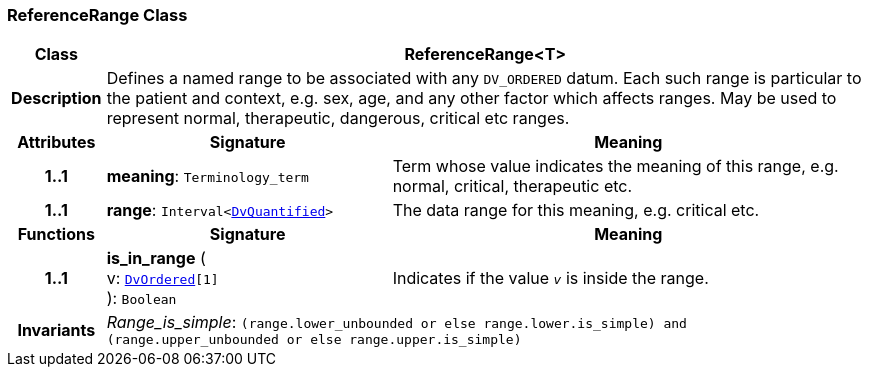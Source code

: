 === ReferenceRange Class

[cols="^1,3,5"]
|===
h|*Class*
2+^h|*ReferenceRange<T>*

h|*Description*
2+a|Defines a named range to be associated with any `DV_ORDERED` datum. Each such range is particular to the patient and context, e.g. sex, age, and any other factor which affects ranges. May be used to represent normal, therapeutic, dangerous, critical etc ranges.

h|*Attributes*
^h|*Signature*
^h|*Meaning*

h|*1..1*
|*meaning*: `Terminology_term`
a|Term whose value indicates the meaning of this range, e.g.  normal,  critical,  therapeutic  etc.

h|*1..1*
|*range*: `Interval<<<_dvquantified_class,DvQuantified>>>`
a|The data range for this meaning, e.g. critical  etc.
h|*Functions*
^h|*Signature*
^h|*Meaning*

h|*1..1*
|*is_in_range* ( +
v: `<<_dvordered_class,DvOrdered>>[1]` +
): `Boolean`
a|Indicates if the value  `_v_` is inside the range.

h|*Invariants*
2+a|__Range_is_simple__: `(range.lower_unbounded or else range.lower.is_simple) and (range.upper_unbounded or else range.upper.is_simple)`
|===
